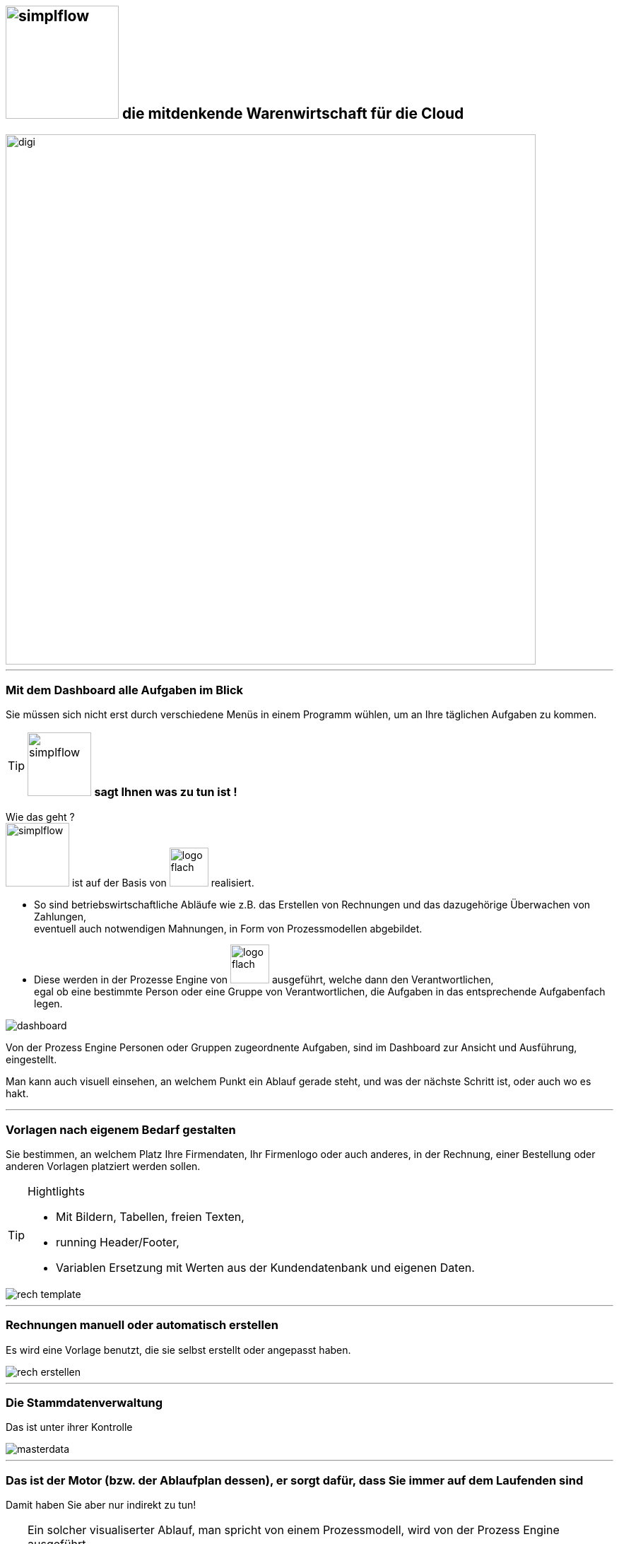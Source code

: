 :linkattrs:


== image:web/images/simplflow.svg[width=160] die mitdenkende Warenwirtschaft für die Cloud  ==

image::web/images/digi.svg[width=750]

'''

=== Mit dem Dashboard alle Aufgaben im Blick  ===

Sie müssen sich nicht erst durch verschiedene Menüs in einem Programm wühlen, 
um an Ihre täglichen Aufgaben zu kommen.


[TIP] 
image:web/images/simplflow.svg[width=90] *sagt Ihnen was zu tun ist !*
====
Wie das geht ? +
image:web/images/simplflow.svg[width=90] ist auf der Basis von image:web/images/logo-flach.svg[width=55] realisiert. 

* So sind betriebswirtschaftliche Abläufe wie z.B. das Erstellen von Rechnungen und das dazugehörige Überwachen von Zahlungen, + 
eventuell auch notwendigen Mahnungen, in Form von Prozessmodellen abgebildet. +
* Diese werden in der Prozesse Engine von image:web/images/logo-flach.svg[width=55] ausgeführt, welche dann den Verantwortlichen, +
egal ob eine bestimmte Person oder eine Gruppe von Verantwortlichen, die Aufgaben in das entsprechende Aufgabenfach legen.  
====



[.width1000]
image::web/images/dashboard.png[]

Von der Prozess Engine Personen oder Gruppen zugeordnente Aufgaben, sind im Dashboard zur Ansicht und Ausführung, eingestellt.

Man kann auch visuell einsehen, an welchem Punkt ein Ablauf gerade steht, und was der nächste Schritt ist, oder auch wo es hakt.

'''

=== Vorlagen nach eigenem Bedarf gestalten  ===


Sie bestimmen, an welchem Platz Ihre Firmendaten, Ihr Firmenlogo oder auch anderes, in der Rechnung, einer Bestellung oder anderen Vorlagen platziert werden sollen.

[TIP] 
.Hightlights
====
* Mit Bildern, Tabellen, freien Texten, +
* running Header/Footer, +
* Variablen Ersetzung mit Werten aus der Kundendatenbank und eigenen Daten. 
====

[.width700]
image::web/images/rech_template.png[]

'''

=== Rechnungen manuell oder automatisch erstellen  ===

Es wird eine Vorlage benutzt, die sie selbst erstellt oder angepasst haben.

[.width1000]
image::web/images/rech_erstellen.png[]

'''
=== Die Stammdatenverwaltung  ===

Das ist unter ihrer Kontrolle

[.width1000]
image::web/images/masterdata.png[]

'''

=== Das ist der Motor (bzw. der Ablaufplan dessen), er sorgt dafür, dass Sie immer auf dem Laufenden sind  ===

Damit haben Sie aber nur indirekt zu tun!
[TIP]
====
Ein solcher visualiserter Ablauf, man spricht von einem Prozessmodell, wird von der Prozess Engine ausgeführt. +
Positiver Nebeneffekt eines Prozessmodells ist, dass ein Ablauf verständlich und übersichtlich dokumentiert ist!
====

[.width1000]
image::web/images/innen.png[]

'''
=== Für Entscheidungen wird sich einer Rules Engine bedient ===

[.width1000]
image::web/images/dmn.png[]

Die definierten Regeln (Rules) sind durch Sie jederzeit individuell anpassbar. +
Werden beispielsweise Aufgaben aufgrund bestimmter Parameter durchgeführt, oder sind bestimmten Rollen zugeteilt, +
können Sie diese Parameter und Rollen jederzeit anpassen.

[TIP]
.Beispiel:
====
Bis zu einem Einkaufwert bis 1.000,-Euro kann der Sachbearbeiter im Einkauf frei bestellen, +
ab 1.001,-Euro geht die Bestellung an den Einkaufsleiter, welcher die Bestellung dann freigeben oder ablehnen muss. +
Diese Parameter können Sie jederzeit selbst anpassen.
====


Definierte Rules werden wie auch Prozesse von einer Engine ausgeführt, in diesem Fall von der Rules Engine.
